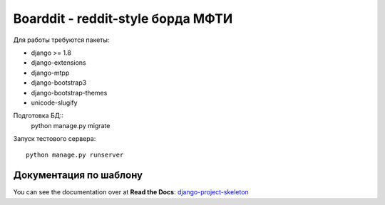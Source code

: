 Boarddit - reddit-style борда МФТИ
==================================

Для работы требуются пакеты:

- django >= 1.8
- django-extensions
- django-mtpp
- django-bootstrap3
- django-bootstrap-themes
- unicode-slugify

Подготовка БД::
    python manage.py migrate

Запуск тестового сервера::

    python manage.py runserver


Документация по шаблону
-----------------------

You can see the documentation over at **Read the Docs**: `django-project-skeleton
<http://django-project-skeleton.readthedocs.org/en/latest/>`_
